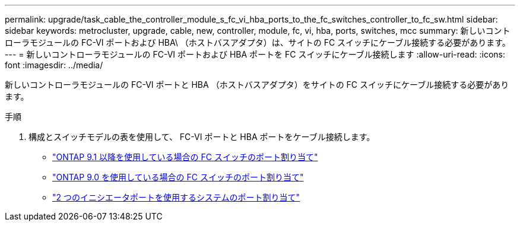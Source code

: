 ---
permalink: upgrade/task_cable_the_controller_module_s_fc_vi_hba_ports_to_the_fc_switches_controller_to_fc_sw.html 
sidebar: sidebar 
keywords: metrocluster, upgrade, cable, new, controller, module, fc, vi, hba, ports, switches, mcc 
summary: 新しいコントローラモジュールの FC-VI ポートおよび HBA\ （ホストバスアダプタ）は、サイトの FC スイッチにケーブル接続する必要があります。 
---
= 新しいコントローラモジュールの FC-VI ポートおよび HBA ポートを FC スイッチにケーブル接続します
:allow-uri-read: 
:icons: font
:imagesdir: ../media/


[role="lead"]
新しいコントローラモジュールの FC-VI ポートと HBA （ホストバスアダプタ）をサイトの FC スイッチにケーブル接続する必要があります。

.手順
. 構成とスイッチモデルの表を使用して、 FC-VI ポートと HBA ポートをケーブル接続します。
+
** link:../install-fc/concept_port_assignments_for_fc_switches_when_using_ontap_9_1_and_later.html["ONTAP 9.1 以降を使用している場合の FC スイッチのポート割り当て"]
** link:../install-fc/concept_port_assignments_for_fc_switches_when_using_ontap_9_0.html["ONTAP 9.0 を使用している場合の FC スイッチのポート割り当て"]
** link:../install-fc/concept_port_assignments_for_systems_using_two_initiator_ports.html["2 つのイニシエータポートを使用するシステムのポート割り当て"]



